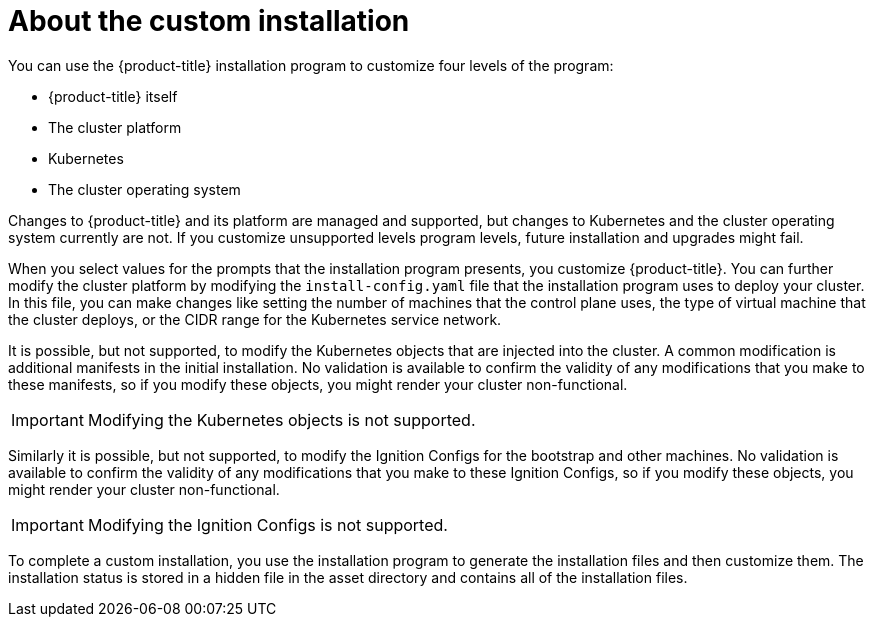 // Module included in the following assemblies:
//
// * orphaned

[id="installation-about-custom-{context}"]
= About the custom installation

You can use the {product-title} installation program to customize four levels
of the program:

* {product-title} itself
* The cluster platform
* Kubernetes
* The cluster operating system

Changes to {product-title} and its platform are managed and supported, but
changes to Kubernetes and the cluster operating system currently are not. If
you customize unsupported levels program levels, future installation and
upgrades might fail.

When you select values for the prompts that the installation program presents,
you customize {product-title}. You can further modify the cluster platform
by modifying the `install-config.yaml` file that the installation program
uses to deploy your cluster. In this file, you can make changes like setting the
number of machines that the control plane uses, the type of virtual machine
that the cluster deploys, or the CIDR range for the Kubernetes service network.

It is possible, but not supported, to modify the Kubernetes objects that are injected into the cluster.
A common modification is additional manifests in the initial installation. 
No validation is available to confirm the validity of any modifications that
you make to these manifests, so if you modify these objects, you might render
your cluster non-functional.
[IMPORTANT]
====
Modifying the Kubernetes objects is not supported.
====

Similarly it is possible, but not supported, to modify the
Ignition Configs for the bootstrap and other machines. No validation is
available to confirm the validity of any modifications that
you make to these Ignition Configs, so if you modify these objects, you might render
your cluster non-functional.

[IMPORTANT]
====
Modifying the Ignition Configs is not supported.
====

To complete a custom installation, you use the installation program to generate
the installation files and then customize them.
The installation status is stored in a hidden
file in the asset directory and contains all of the installation files.
